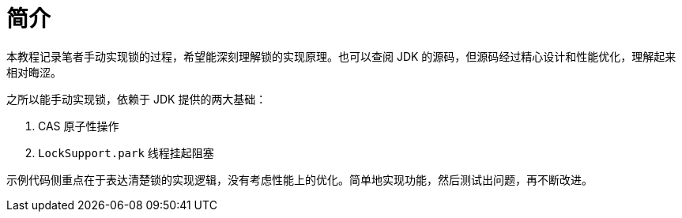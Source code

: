 = 简介

本教程记录笔者手动实现锁的过程，希望能深刻理解锁的实现原理。也可以查阅 JDK 的源码，但源码经过精心设计和性能优化，理解起来相对晦涩。

之所以能手动实现锁，依赖于 JDK 提供的两大基础：

. CAS 原子性操作
. `LockSupport.park` 线程挂起阻塞

示例代码侧重点在于表达清楚锁的实现逻辑，没有考虑性能上的优化。简单地实现功能，然后测试出问题，再不断改进。
